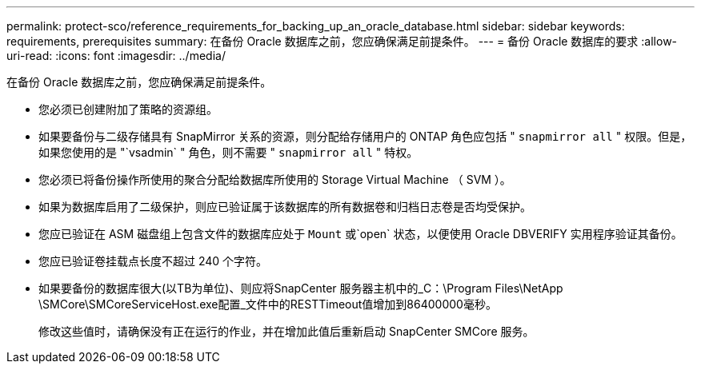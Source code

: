 ---
permalink: protect-sco/reference_requirements_for_backing_up_an_oracle_database.html 
sidebar: sidebar 
keywords: requirements, prerequisites 
summary: 在备份 Oracle 数据库之前，您应确保满足前提条件。 
---
= 备份 Oracle 数据库的要求
:allow-uri-read: 
:icons: font
:imagesdir: ../media/


[role="lead"]
在备份 Oracle 数据库之前，您应确保满足前提条件。

* 您必须已创建附加了策略的资源组。
* 如果要备份与二级存储具有 SnapMirror 关系的资源，则分配给存储用户的 ONTAP 角色应包括 " `snapmirror all` " 权限。但是，如果您使用的是 "`vsadmin` " 角色，则不需要 " `snapmirror all` " 特权。
* 您必须已将备份操作所使用的聚合分配给数据库所使用的 Storage Virtual Machine （ SVM ）。
* 如果为数据库启用了二级保护，则应已验证属于该数据库的所有数据卷和归档日志卷是否均受保护。
* 您应已验证在 ASM 磁盘组上包含文件的数据库应处于 `Mount` 或`open` 状态，以便使用 Oracle DBVERIFY 实用程序验证其备份。
* 您应已验证卷挂载点长度不超过 240 个字符。
* 如果要备份的数据库很大(以TB为单位)、则应将SnapCenter 服务器主机中的_C：\Program Files\NetApp \SMCore\SMCoreServiceHost.exe配置_文件中的RESTTimeout值增加到86400000毫秒。
+
修改这些值时，请确保没有正在运行的作业，并在增加此值后重新启动 SnapCenter SMCore 服务。



